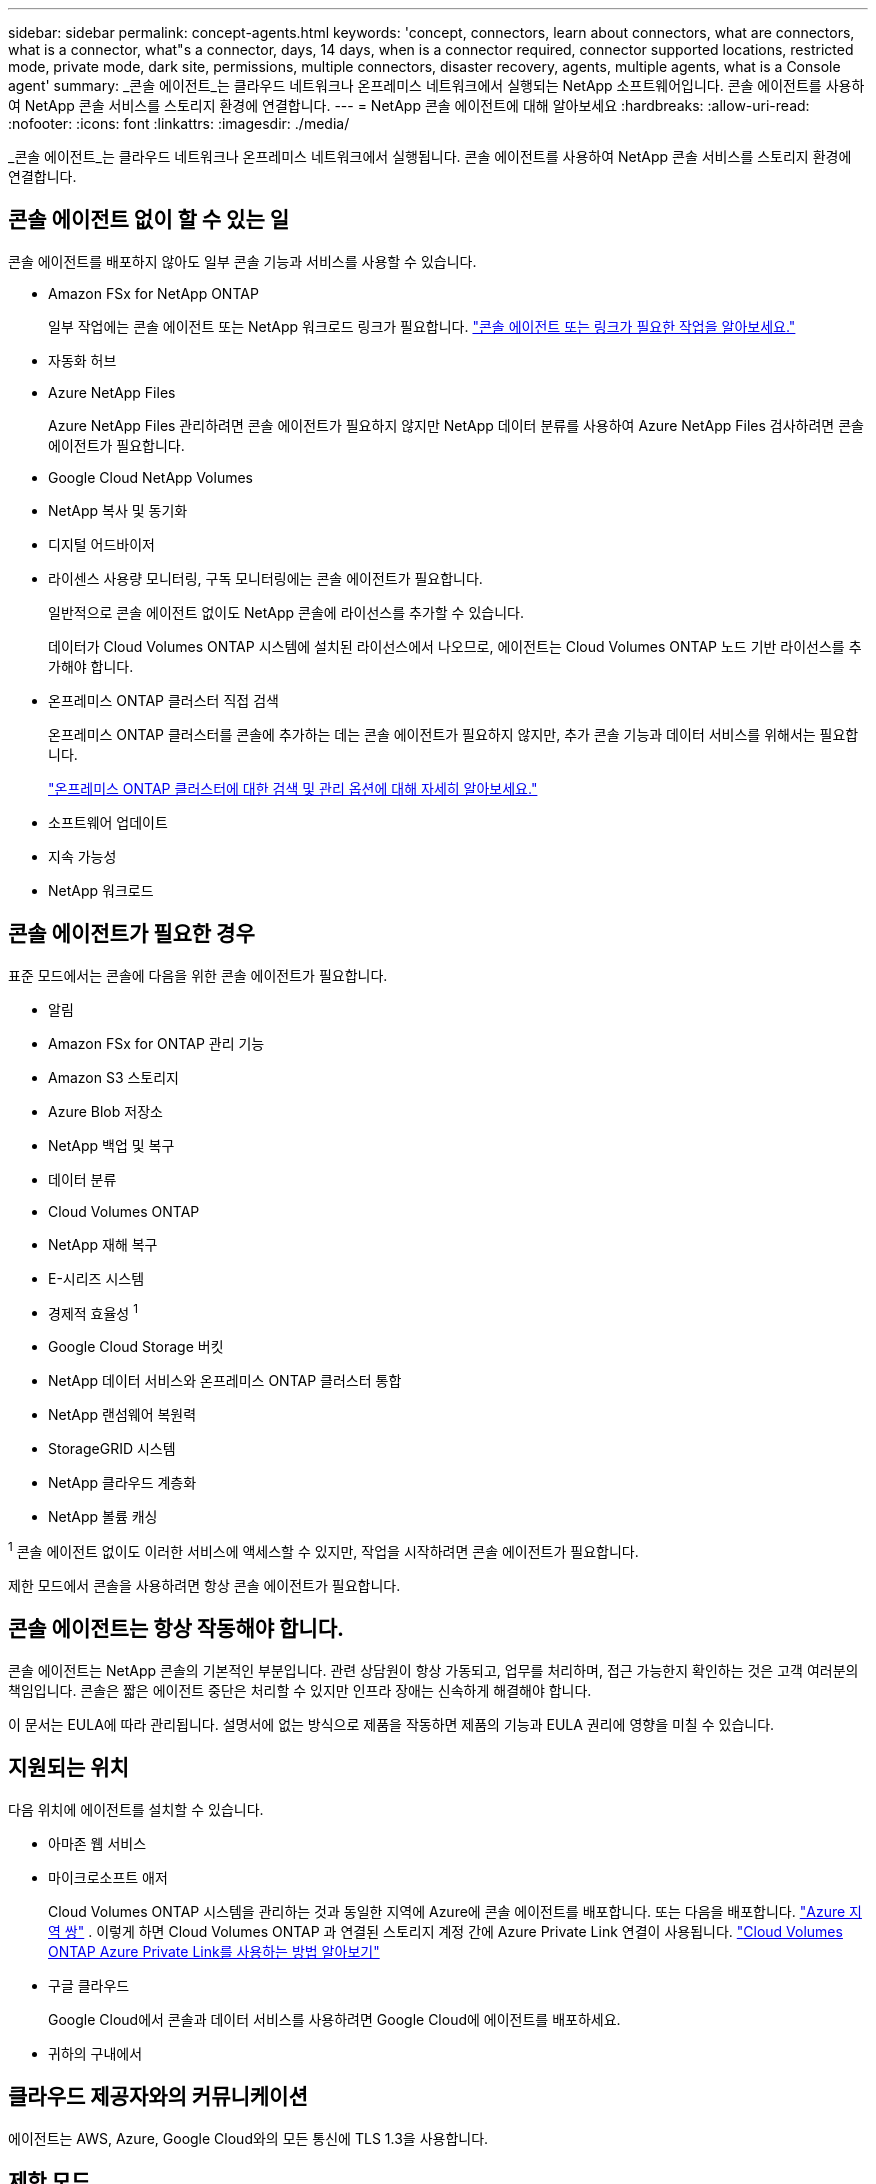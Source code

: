 ---
sidebar: sidebar 
permalink: concept-agents.html 
keywords: 'concept, connectors, learn about connectors, what are connectors, what is a connector, what"s a connector, days, 14 days, when is a connector required, connector supported locations, restricted mode, private mode, dark site, permissions, multiple connectors, disaster recovery, agents, multiple agents, what is a Console agent' 
summary: _콘솔 에이전트_는 클라우드 네트워크나 온프레미스 네트워크에서 실행되는 NetApp 소프트웨어입니다.  콘솔 에이전트를 사용하여 NetApp 콘솔 서비스를 스토리지 환경에 연결합니다. 
---
= NetApp 콘솔 에이전트에 대해 알아보세요
:hardbreaks:
:allow-uri-read: 
:nofooter: 
:icons: font
:linkattrs: 
:imagesdir: ./media/


[role="lead"]
_콘솔 에이전트_는 클라우드 네트워크나 온프레미스 네트워크에서 실행됩니다.  콘솔 에이전트를 사용하여 NetApp 콘솔 서비스를 스토리지 환경에 연결합니다.



== 콘솔 에이전트 없이 할 수 있는 일

콘솔 에이전트를 배포하지 않아도 일부 콘솔 기능과 서비스를 사용할 수 있습니다.

* Amazon FSx for NetApp ONTAP
+
일부 작업에는 콘솔 에이전트 또는 NetApp 워크로드 링크가 필요합니다. https://docs.netapp.com/us-en/storage-management-fsx-ontap/start/concept-fsx-aws.html["콘솔 에이전트 또는 링크가 필요한 작업을 알아보세요."^]

* 자동화 허브
* Azure NetApp Files
+
Azure NetApp Files 관리하려면 콘솔 에이전트가 필요하지 않지만 NetApp 데이터 분류를 사용하여 Azure NetApp Files 검사하려면 콘솔 에이전트가 필요합니다.

* Google Cloud NetApp Volumes
* NetApp 복사 및 동기화
* 디지털 어드바이저
* 라이센스 사용량 모니터링, 구독 모니터링에는 콘솔 에이전트가 필요합니다.
+
일반적으로 콘솔 에이전트 없이도 NetApp 콘솔에 라이선스를 추가할 수 있습니다.

+
데이터가 Cloud Volumes ONTAP 시스템에 설치된 라이선스에서 나오므로, 에이전트는 Cloud Volumes ONTAP 노드 기반 라이선스를 추가해야 합니다.

* 온프레미스 ONTAP 클러스터 직접 검색
+
온프레미스 ONTAP 클러스터를 콘솔에 추가하는 데는 콘솔 에이전트가 필요하지 않지만, 추가 콘솔 기능과 데이터 서비스를 위해서는 필요합니다.

+
https://docs.netapp.com/us-en/storage-management-ontap-onprem/task-discovering-ontap.html["온프레미스 ONTAP 클러스터에 대한 검색 및 관리 옵션에 대해 자세히 알아보세요."^]

* 소프트웨어 업데이트
* 지속 가능성
* NetApp 워크로드




== 콘솔 에이전트가 필요한 경우

표준 모드에서는 콘솔에 다음을 위한 콘솔 에이전트가 필요합니다.

* 알림
* Amazon FSx for ONTAP 관리 기능
* Amazon S3 스토리지
* Azure Blob 저장소
* NetApp 백업 및 복구
* 데이터 분류
* Cloud Volumes ONTAP
* NetApp 재해 복구
* E-시리즈 시스템
* 경제적 효율성 ^1^
* Google Cloud Storage 버킷
* NetApp 데이터 서비스와 온프레미스 ONTAP 클러스터 통합
* NetApp 랜섬웨어 복원력
* StorageGRID 시스템
* NetApp 클라우드 계층화
* NetApp 볼륨 캐싱


^1^ 콘솔 에이전트 없이도 이러한 서비스에 액세스할 수 있지만, 작업을 시작하려면 콘솔 에이전트가 필요합니다.

제한 모드에서 콘솔을 사용하려면 항상 콘솔 에이전트가 필요합니다.



== 콘솔 에이전트는 항상 작동해야 합니다.

콘솔 에이전트는 NetApp 콘솔의 기본적인 부분입니다.  관련 상담원이 항상 가동되고, 업무를 처리하며, 접근 가능한지 확인하는 것은 고객 여러분의 책임입니다.  콘솔은 짧은 에이전트 중단은 처리할 수 있지만 인프라 장애는 신속하게 해결해야 합니다.

이 문서는 EULA에 따라 관리됩니다.  설명서에 없는 방식으로 제품을 작동하면 제품의 기능과 EULA 권리에 영향을 미칠 수 있습니다.



== 지원되는 위치

다음 위치에 에이전트를 설치할 수 있습니다.

* 아마존 웹 서비스
* 마이크로소프트 애저
+
Cloud Volumes ONTAP 시스템을 관리하는 것과 동일한 지역에 Azure에 콘솔 에이전트를 배포합니다. 또는 다음을 배포합니다. https://docs.microsoft.com/en-us/azure/availability-zones/cross-region-replication-azure#azure-cross-region-replication-pairings-for-all-geographies["Azure 지역 쌍"^] . 이렇게 하면 Cloud Volumes ONTAP 과 연결된 스토리지 계정 간에 Azure Private Link 연결이 사용됩니다. https://docs.netapp.com/us-en/storage-management-cloud-volumes-ontap/task-enabling-private-link.html["Cloud Volumes ONTAP Azure Private Link를 사용하는 방법 알아보기"^]

* 구글 클라우드
+
Google Cloud에서 콘솔과 데이터 서비스를 사용하려면 Google Cloud에 에이전트를 배포하세요.

* 귀하의 구내에서




== 클라우드 제공자와의 커뮤니케이션

에이전트는 AWS, Azure, Google Cloud와의 모든 통신에 TLS 1.3을 사용합니다.



== 제한 모드

제한 모드에서 콘솔을 사용하려면 콘솔 에이전트를 설치하고 콘솔 에이전트에서 로컬로 실행되는 콘솔 인터페이스에 액세스해야 합니다.

link:concept-modes.html["NetApp 콘솔 배포 모드에 대해 알아보세요"] .



== 콘솔 에이전트를 설치하는 방법

클라우드 공급업체의 마켓플레이스에서 직접 콘솔 에이전트를 설치할 수도 있고, 자신의 Linux 호스트나 VCenter 환경에 소프트웨어를 수동으로 설치하여 설치할 수도 있습니다.  시작 방법은 콘솔을 표준 모드에서 사용하는지, 제한 모드에서 사용하는지에 따라 달라집니다.

* link:concept-modes.html["NetApp 콘솔 배포 모드에 대해 알아보세요"]
* link:task-quick-start-standard-mode.html["표준 모드에서 NetApp 콘솔 시작하기"]
* link:task-quick-start-restricted-mode.html["제한 모드에서 NetApp 콘솔 시작하기"]




== 클라우드 권한

NetApp 콘솔에서 직접 콘솔 에이전트를 생성하려면 특정 권한이 필요하고 콘솔 에이전트 인스턴스 자체에 대한 또 다른 권한 집합이 필요합니다.  AWS 또는 Azure에서 콘솔을 통해 직접 콘솔 에이전트를 만드는 경우 콘솔은 필요한 권한을 가진 콘솔 에이전트를 만듭니다.

표준 모드에서 콘솔을 사용하는 경우 권한을 제공하는 방법은 콘솔 에이전트를 만들려는 방법에 따라 달라집니다.

권한을 설정하는 방법을 알아보려면 다음을 참조하세요.

* 표준 모드
+
** link:concept-install-options-aws.html["AWS의 에이전트 설치 옵션"]
** link:concept-install-options-azure.html["Azure의 에이전트 설치 옵션"]
** link:concept-install-options-google.html["Google Cloud의 에이전트 설치 옵션"]
** link:task-install-agent-on-prem.html#agent-permission-aws-azure["온프레미스 배포에 대한 클라우드 권한 설정"]


* link:task-prepare-restricted-mode.html#step-6-prepare-cloud-permissions["제한 모드에 대한 권한 설정"]


콘솔 에이전트가 일상 업무를 수행하는 데 필요한 정확한 권한을 보려면 다음 페이지를 참조하세요.

* link:reference-permissions-aws.html["콘솔 에이전트가 AWS 권한을 사용하는 방법을 알아보세요."]
* link:reference-permissions-azure.html["콘솔 에이전트가 Azure 권한을 사용하는 방법 알아보기"]
* link:reference-permissions-gcp.html["콘솔 에이전트가 Google Cloud 권한을 사용하는 방법을 알아보세요."]


이후 릴리스에서 새로운 권한이 추가되면 콘솔 에이전트 정책을 업데이트하는 것은 사용자의 책임입니다.  릴리스 노트에는 새로운 권한이 나열되어 있습니다.



== 에이전트 업그레이드

NetApp 기능을 추가하고 안정성을 개선하기 위해 매달 에이전트 소프트웨어를 업데이트합니다.  Cloud Volumes ONTAP 및 온프레미스 ONTAP 클러스터 관리와 같은 일부 콘솔 기능은 콘솔 에이전트 버전 및 설정에 따라 달라집니다.

표준 모드나 제한 모드에서는 콘솔 에이전트가 인터넷에 접속할 수 있으면 자동으로 업데이트됩니다.



== 운영 체제 및 VM 유지 관리

콘솔 에이전트 호스트에서 운영 체제를 유지 관리하는 것은 귀하(고객)의 책임입니다.  예를 들어, 귀하(고객)는 회사의 운영 체제 배포에 대한 표준 절차에 따라 콘솔 에이전트 호스트의 운영 체제에 보안 업데이트를 적용해야 합니다.

사소한 보안 업데이트를 적용할 때 고객은 콘솔 호스트에서 어떤 서비스도 중지할 필요가 없습니다.

고객이 콘솔 에이전트 VM을 중지했다가 다시 시작해야 하는 경우, 클라우드 제공업체의 콘솔에서 수행하거나 온프레미스 관리를 위한 표준 절차를 사용해야 합니다.

<<agents-must-be-operational-at-all-times,콘솔 에이전트는 항상 작동해야 합니다.>> .



== 다중 시스템 및 에이전트

에이전트는 콘솔에서 여러 시스템을 관리하고 데이터 서비스를 지원할 수 있습니다.  배포 규모와 사용하는 데이터 서비스에 따라 단일 에이전트를 사용하여 여러 시스템을 관리할 수 있습니다.

대규모 배포의 경우 NetApp 담당자와 협력하여 환경 크기를 조정하세요.  문제가 발생하면 NetApp 지원팀에 문의하세요.

에이전트 배포의 몇 가지 예는 다음과 같습니다.

* 멀티클라우드 환경(예: AWS와 Azure)이 있고 AWS에 한 에이전트, Azure에 다른 에이전트를 두는 것을 선호합니다.  각각은 해당 환경에서 실행되는 Cloud Volumes ONTAP 시스템을 관리합니다.
* 서비스 제공자는 한 콘솔 조직을 사용하여 고객에게 서비스를 제공하는 동시에, 다른 조직을 사용하여 사업부 중 하나에 대한 재해 복구를 제공할 수 있습니다.  각 조직에는 자체 에이전트가 필요합니다.

